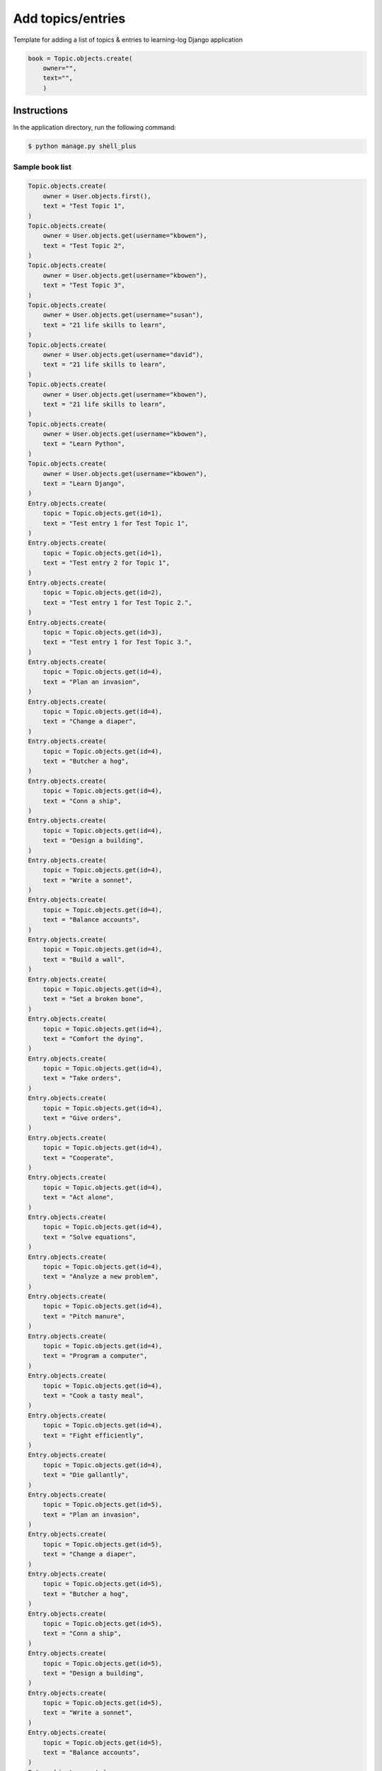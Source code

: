 Add topics/entries
==================

Template for adding a list of topics & entries to learning-log Django application

.. code-block:: console

    book = Topic.objects.create(
        owner="",
        text="",
        )

Instructions
------------

In the application directory, run the following command:

.. code-block:: console

    $ python manage.py shell_plus

Sample book list
^^^^^^^^^^^^^^^^

.. code-block:: console

    Topic.objects.create(
        owner = User.objects.first(),
        text = "Test Topic 1",
    )
    Topic.objects.create(
        owner = User.objects.get(username="kbowen"),
        text = "Test Topic 2",
    )
    Topic.objects.create(
        owner = User.objects.get(username="kbowen"),
        text = "Test Topic 3",
    )
    Topic.objects.create(
        owner = User.objects.get(username="susan"),
        text = "21 life skills to learn",
    )
    Topic.objects.create(
        owner = User.objects.get(username="david"),
        text = "21 life skills to learn",
    )
    Topic.objects.create(
        owner = User.objects.get(username="kbowen"),
        text = "21 life skills to learn",
    )
    Topic.objects.create(
        owner = User.objects.get(username="kbowen"),
        text = "Learn Python",
    )
    Topic.objects.create(
        owner = User.objects.get(username="kbowen"),
        text = "Learn Django",
    )
    Entry.objects.create(
        topic = Topic.objects.get(id=1),
        text = "Test entry 1 for Test Topic 1",
    )
    Entry.objects.create(
        topic = Topic.objects.get(id=1),
        text = "Test entry 2 for Topic 1",
    )
    Entry.objects.create(
        topic = Topic.objects.get(id=2),
        text = "Test entry 1 for Test Topic 2.",
    )
    Entry.objects.create(
        topic = Topic.objects.get(id=3),
        text = "Test entry 1 for Test Topic 3.",
    )
    Entry.objects.create(
        topic = Topic.objects.get(id=4),
        text = "Plan an invasion",
    )
    Entry.objects.create(
        topic = Topic.objects.get(id=4),
        text = "Change a diaper",
    )
    Entry.objects.create(
        topic = Topic.objects.get(id=4),
        text = "Butcher a hog",
    )
    Entry.objects.create(
        topic = Topic.objects.get(id=4),
        text = "Conn a ship",
    )
    Entry.objects.create(
        topic = Topic.objects.get(id=4),
        text = "Design a building",
    )
    Entry.objects.create(
        topic = Topic.objects.get(id=4),
        text = "Write a sonnet",
    )
    Entry.objects.create(
        topic = Topic.objects.get(id=4),
        text = "Balance accounts",
    )
    Entry.objects.create(
        topic = Topic.objects.get(id=4),
        text = "Build a wall",
    )
    Entry.objects.create(
        topic = Topic.objects.get(id=4),
        text = "Set a broken bone",
    )
    Entry.objects.create(
        topic = Topic.objects.get(id=4),
        text = "Comfort the dying",
    )
    Entry.objects.create(
        topic = Topic.objects.get(id=4),
        text = "Take orders",
    )
    Entry.objects.create(
        topic = Topic.objects.get(id=4),
        text = "Give orders",
    )
    Entry.objects.create(
        topic = Topic.objects.get(id=4),
        text = "Cooperate",
    )
    Entry.objects.create(
        topic = Topic.objects.get(id=4),
        text = "Act alone",
    )
    Entry.objects.create(
        topic = Topic.objects.get(id=4),
        text = "Solve equations",
    )
    Entry.objects.create(
        topic = Topic.objects.get(id=4),
        text = "Analyze a new problem",
    )
    Entry.objects.create(
        topic = Topic.objects.get(id=4),
        text = "Pitch manure",
    )
    Entry.objects.create(
        topic = Topic.objects.get(id=4),
        text = "Program a computer",
    )
    Entry.objects.create(
        topic = Topic.objects.get(id=4),
        text = "Cook a tasty meal",
    )
    Entry.objects.create(
        topic = Topic.objects.get(id=4),
        text = "Fight efficiently",
    )
    Entry.objects.create(
        topic = Topic.objects.get(id=4),
        text = "Die gallantly",
    )
    Entry.objects.create(
        topic = Topic.objects.get(id=5),
        text = "Plan an invasion",
    )
    Entry.objects.create(
        topic = Topic.objects.get(id=5),
        text = "Change a diaper",
    )
    Entry.objects.create(
        topic = Topic.objects.get(id=5),
        text = "Butcher a hog",
    )
    Entry.objects.create(
        topic = Topic.objects.get(id=5),
        text = "Conn a ship",
    )
    Entry.objects.create(
        topic = Topic.objects.get(id=5),
        text = "Design a building",
    )
    Entry.objects.create(
        topic = Topic.objects.get(id=5),
        text = "Write a sonnet",
    )
    Entry.objects.create(
        topic = Topic.objects.get(id=5),
        text = "Balance accounts",
    )
    Entry.objects.create(
        topic = Topic.objects.get(id=5),
        text = "Build a wall",
    )
    Entry.objects.create(
        topic = Topic.objects.get(id=5),
        text = "Set a broken bone",
    )
    Entry.objects.create(
        topic = Topic.objects.get(id=5),
        text = "Comfort the dying",
    )
    Entry.objects.create(
        topic = Topic.objects.get(id=5),
        text = "Take orders",
    )
    Entry.objects.create(
        topic = Topic.objects.get(id=5),
        text = "Give orders",
    )
    Entry.objects.create(
        topic = Topic.objects.get(id=5),
        text = "Cooperate",
    )
    Entry.objects.create(
        topic = Topic.objects.get(id=5),
        text = "Act alone",
    )
    Entry.objects.create(
        topic = Topic.objects.get(id=5),
        text = "Solve equations",
    )
    Entry.objects.create(
        topic = Topic.objects.get(id=5),
        text = "Analyze a new problem",
    )
    Entry.objects.create(
        topic = Topic.objects.get(id=5),
        text = "Pitch manure",
    )
    Entry.objects.create(
        topic = Topic.objects.get(id=5),
        text = "Program a computer",
    )
    Entry.objects.create(
        topic = Topic.objects.get(id=5),
        text = "Cook a tasty meal",
    )
    Entry.objects.create(
        topic = Topic.objects.get(id=5),
        text = "Fight efficiently",
    )
    Entry.objects.create(
        topic = Topic.objects.get(id=5),
        text = "Die gallantly",
    )
    Entry.objects.create(
        topic = Topic.objects.get(id=6),
        text = "Plan an invasion",
    )
    Entry.objects.create(
        topic = Topic.objects.get(id=6),
        text = "Change a diaper",
    )
    Entry.objects.create(
        topic = Topic.objects.get(id=6),
        text = "Butcher a hog",
    )
    Entry.objects.create(
        topic = Topic.objects.get(id=6),
        text = "Conn a ship",
    )
    Entry.objects.create(
        topic = Topic.objects.get(id=6),
        text = "Design a building",
    )
    Entry.objects.create(
        topic = Topic.objects.get(id=6),
        text = "Write a sonnet",
    )
    Entry.objects.create(
        topic = Topic.objects.get(id=6),
        text = "Balance accounts",
    )
    Entry.objects.create(
        topic = Topic.objects.get(id=6),
        text = "Build a wall",
    )
    Entry.objects.create(
        topic = Topic.objects.get(id=6),
        text = "Set a broken bone",
    )
    Entry.objects.create(
        topic = Topic.objects.get(id=6),
        text = "Comfort the dying",
    )
    Entry.objects.create(
        topic = Topic.objects.get(id=6),
        text = "Take orders",
    )
    Entry.objects.create(
        topic = Topic.objects.get(id=6),
        text = "Give orders",
    )
    Entry.objects.create(
        topic = Topic.objects.get(id=6),
        text = "Cooperate",
    )
    Entry.objects.create(
        topic = Topic.objects.get(id=6),
        text = "Act alone",
    )
    Entry.objects.create(
        topic = Topic.objects.get(id=6),
        text = "Solve equations",
    )
    Entry.objects.create(
        topic = Topic.objects.get(id=6),
        text = "Analyze a new problem",
    )
    Entry.objects.create(
        topic = Topic.objects.get(id=6),
        text = "Pitch manure",
    )
    Entry.objects.create(
        topic = Topic.objects.get(id=6),
        text = "Program a computer",
    )
    Entry.objects.create(
        topic = Topic.objects.get(id=6),
        text = "Cook a tasty meal",
    )
    Entry.objects.create(
        topic = Topic.objects.get(id=6),
        text = "Fight efficiently",
    )
    Entry.objects.create(
        topic = Topic.objects.get(id=6),
        text = "Die gallantly",
    )

Miscellaneous notes
^^^^^^^^^^^^^^^^^^^

.. code-block:: console

    In [37]: owner = CustomUser.objects.get(username="kbowen")

    In [38]: for topic in Topics.objects.all():
        ...:     topic.owner = owner
        ...:     topic.save()
        ...:

    In [39]: for topic in Topics.objects.all():
        ...:     print(topic, topic.owner)
        ...:
